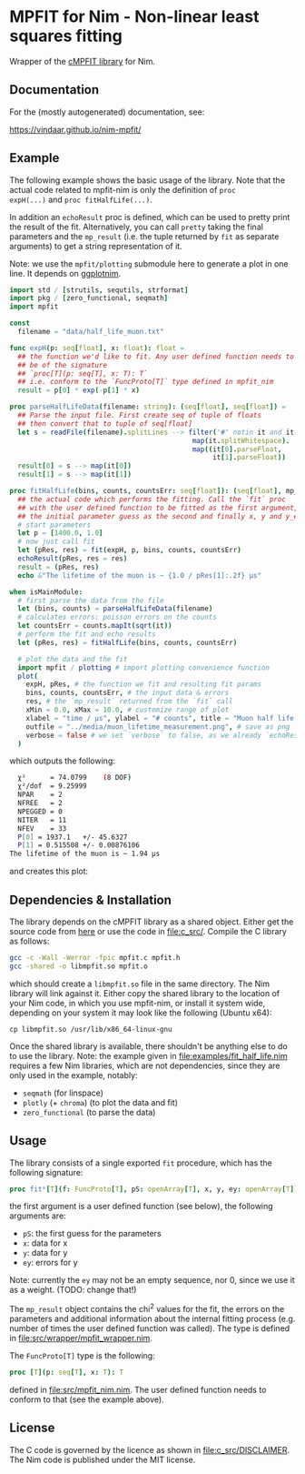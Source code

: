 * MPFIT for Nim - Non-linear least squares fitting
Wrapper of the [[https://www.physics.wisc.edu/~craigm/idl/cmpfit.html][cMPFIT library]] for Nim.

** Documentation

For the (mostly autogenerated) documentation, see:

https://vindaar.github.io/nim-mpfit/

** Example

The following example shows the basic usage of the library. Note that
the actual code related to mpfit-nim is only the definition of =proc
expH(...)= and =proc fitHalfLife(...)=.  

In addition an =echoResult= proc is defined, which can be used to
pretty print the result of the fit. Alternatively, you can call
=pretty= taking the final parameters and the =mp_result= (i.e. the
tuple returned by =fit= as separate arguments) to get a string
representation of it.

Note: we use the =mpfit/plotting= submodule here to generate a plot in
one line. It depends on [[https://github.com/Vindaar/ggplotnim][ggplotnim]].

#+BEGIN_SRC nim :tangle examples/fit_half_life.nim
import std / [strutils, sequtils, strformat]
import pkg / [zero_functional, seqmath]
import mpfit

const
  filename = "data/half_life_muon.txt"

func expH(p: seq[float], x: float): float =
  ## the function we'd like to fit. Any user defined function needs to
  ## be of the signature
  ## `proc[T](p: seq[T], x: T): T`
  ## i.e. conform to the `FuncProto[T]` type defined in mpfit_nim
  result = p[0] * exp(-p[1] * x)
  
proc parseHalfLifeData(filename: string): (seq[float], seq[float]) =
  ## Parse the input file. First create seq of tuple of floats
  ## then convert that to tuple of seq[float]
  let s = readFile(filename).splitLines --> filter('#' notin it and it.len > 0).
                                             map(it.splitWhitespace).
                                             map((it[0].parseFloat,
                                                  it[1].parseFloat))
  result[0] = s --> map(it[0])
  result[1] = s --> map(it[1])  
                                            
proc fitHalfLife(bins, counts, countsErr: seq[float]): (seq[float], mp_result) =
  ## the actual code which performs the fitting. Call the `fit` proc
  ## with the user defined function to be fitted as the first argument,
  ## the initial parameter guess as the second and finally x, y and y_err
  # start parameters
  let p = [1400.0, 1.0]
  # now just call fit
  let (pRes, res) = fit(expH, p, bins, counts, countsErr)
  echoResult(pRes, res = res)
  result = (pRes, res)
  echo &"The lifetime of the muon is ~ {1.0 / pRes[1]:.2f} µs"

when isMainModule:
  # first parse the data from the file
  let (bins, counts) = parseHalfLifeData(filename)
  # calculates errors: poisson errors on the counts
  let countsErr = counts.mapIt(sqrt(it))
  # perform the fit and echo results
  let (pRes, res) = fitHalfLife(bins, counts, countsErr)

  # plot the data and the fit
  import mpfit / plotting # import plotting convenience function
  plot(
    expH, pRes, # the function we fit and resulting fit params
    bins, counts, countsErr, # the input data & errors
    res, # the `mp_result` returned from the `fit` call
    xMin = 0.0, xMax = 10.0, # customize range of plot
    xlabel = "time / μs", ylabel = "# counts", title = "Muon half life measurement", # and labels
    outfile = "../media/muon_lifetime_measurement.png", # save as png
    verbose = false # we set `verbose` to false, as we already `echoResult` manually
  )
#+END_SRC

which outputs the following:
#+BEGIN_SRC sh
  χ²      = 74.0799    (8 DOF)
  χ²/dof  = 9.25999
  NPAR    = 2
  NFREE   = 2
  NPEGGED = 0
  NITER   = 11
  NFEV    = 33
  P[0] = 1937.1   +/- 45.6327
  P[1] = 0.515508 +/- 0.00876106
The lifetime of the muon is ~ 1.94 µs
#+END_SRC

and creates this plot:
[[file:media/muon_lifetime_measurement.png]]

** Dependencies & Installation

The library depends on the cMPFIT library as a shared object. Either
get the source code from [[https://www.physics.wisc.edu/~craigm/idl/cmpfit.html][here]] or use the code in [[file:c_src/]].
Compile the C library as follows:
#+BEGIN_SRC sh
gcc -c -Wall -Werror -fpic mpfit.c mpfit.h
gcc -shared -o libmpfit.so mpfit.o
#+END_SRC
which should create a =libmpfit.so= file in the same directory. The
Nim library will link against it. Either copy the shared library to
the location of your Nim code, in which you use mpfit-nim, or install
it system wide, depending on your system it may look like the
following (Ubuntu x64):
#+BEGIN_SRC 
cp libmpfit.so /usr/lib/x86_64-linux-gnu
#+END_SRC

Once the shared library is available, there shouldn't be anything else
to do to use the library. Note: the example given in
[[file:examples/fit_half_life.nim]] requires a few Nim libraries, which
are not dependencies, since they are only used in the example,
notably:
- =seqmath= (for linspace)
- =plotly= (+ =chroma=) (to plot the data and fit)
- =zero_functional= (to parse the data)

** Usage
The library consists of a single exported =fit= procedure, which has
the following signature:
#+BEGIN_SRC nim
proc fit*[T](f: FuncProto[T], pS: openArray[T], x, y, ey: openArray[T]): (seq[T], mp_result) =
#+END_SRC
the first argument is a user defined function (see below), the
following arguments are:
- =pS=: the first guess for the parameters
- =x=: data for x 
- =y=: data for y 
- =ey=: errors for y
Note: currently the =ey= may not be an empty sequence, nor 0, since we
use it as a weight. (TODO: change that!)

The =mp_result= object contains the chi^2 values for the fit, the
errors on the parameters and additional information about the internal
fitting process (e.g. number of times the user defined function was
called).
The type is defined in [[file:src/wrapper/mpfit_wrapper.nim]].


The =FuncProto[T]= type is the following:
#+BEGIN_SRC nim
proc [T](p: seq[T], x: T): T
#+END_SRC
defined in [[file:src/mpfit_nim.nim]]. 
The user defined function needs to conform to that (see the example above).

** License
The C code is governed by the licence as shown in
[[file:c_src/DISCLAIMER]]. The Nim code is published under the MIT license.

